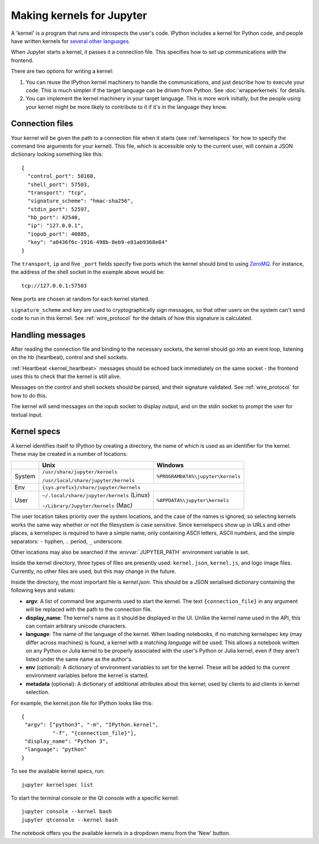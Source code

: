 .. _kernels:

==========================
Making kernels for Jupyter
==========================

A 'kernel' is a program that runs and introspects the user's code. IPython
includes a kernel for Python code, and people have written kernels for
`several other languages <https://github.com/ipython/ipython/wiki/IPython-kernels-for-other-languages>`_.

When Jupyter starts a kernel, it passes it a connection file. This specifies
how to set up communications with the frontend.

There are two options for writing a kernel:

1. You can reuse the IPython kernel machinery to handle the communications, and
   just describe how to execute your code. This is much simpler if the target
   language can be driven from Python. See :doc:`wrapperkernels` for details.
2. You can implement the kernel machinery in your target language. This is more
   work initially, but the people using your kernel might be more likely to
   contribute to it if it's in the language they know.

Connection files
================

Your kernel will be given the path to a connection file when it starts (see
:ref:`kernelspecs` for how to specify the command line arguments for your kernel).
This file, which is accessible only to the current user, will contain a JSON
dictionary looking something like this::

    {
      "control_port": 50160,
      "shell_port": 57503,
      "transport": "tcp",
      "signature_scheme": "hmac-sha256",
      "stdin_port": 52597,
      "hb_port": 42540,
      "ip": "127.0.0.1",
      "iopub_port": 40885,
      "key": "a0436f6c-1916-498b-8eb9-e81ab9368e84"
    }

The ``transport``, ``ip`` and five ``_port`` fields specify five ports which the
kernel should bind to using `ZeroMQ <http://zeromq.org/>`_. For instance, the
address of the shell socket in the example above would be::

    tcp://127.0.0.1:57503

New ports are chosen at random for each kernel started.

``signature_scheme`` and ``key`` are used to cryptographically sign messages, so
that other users on the system can't send code to run in this kernel. See
:ref:`wire_protocol` for the details of how this signature is calculated.

Handling messages
=================

After reading the connection file and binding to the necessary sockets, the
kernel should go into an event loop, listening on the hb (heartbeat), control
and shell sockets.

:ref:`Heartbeat <kernel_heartbeat>` messages should be echoed back immediately
on the same socket - the frontend uses this to check that the kernel is still
alive.

Messages on the control and shell sockets should be parsed, and their signature
validated. See :ref:`wire_protocol` for how to do this.

The kernel will send messages on the iopub socket to display output, and on the
stdin socket to prompt the user for textual input.

.. seealso::

   :doc:`messaging`
     Details of the different sockets and the messages that come over them

   `Creating Language Kernels for IPython <http://andrew.gibiansky.com/blog/ipython/ipython-kernels/>`_
     A blog post by the author of `IHaskell <https://github.com/gibiansky/IHaskell>`_,
     a Haskell kernel

   `simple_kernel <https://github.com/dsblank/simple_kernel>`_
     A simple example implementation of the kernel machinery in Python


.. _kernelspecs:

Kernel specs
============

A kernel identifies itself to IPython by creating a directory, the name of which
is used as an identifier for the kernel. These may be created in a number of
locations:

+--------+--------------------------------------------+-----------------------------------+
|        | Unix                                       | Windows                           |
+========+============================================+===================================+
| System | ``/usr/share/jupyter/kernels``             | ``%PROGRAMDATA%\jupyter\kernels`` |
|        |                                            |                                   |
|        | ``/usr/local/share/jupyter/kernels``       |                                   |
+--------+--------------------------------------------+-----------------------------------+
| Env    |                          ``{sys.prefix}/share/jupyter/kernels``                |
+--------+--------------------------------------------+-----------------------------------+
| User   | ``~/.local/share/jupyter/kernels`` (Linux) | ``%APPDATA%\jupyter\kernels``     |
|        |                                            |                                   |
|        | ``~/Library/Jupyter/kernels`` (Mac)        |                                   |
+--------+--------------------------------------------+-----------------------------------+

The user location takes priority over the system locations, and the case of the
names is ignored, so selecting kernels works the same way whether or not the
filesystem is case sensitive.
Since kernelspecs show up in URLs and other places,
a kernelspec is required to have a simple name, only containing ASCII letters, ASCII numbers, and the simple separators: ``-`` hyphen, ``.`` period, ``_`` underscore.

Other locations may also be searched if the :envvar:`JUPYTER_PATH` environment
variable is set.

Inside the kernel directory, three types of files are presently used:
``kernel.json``, ``kernel.js``, and logo image files. Currently, no other
files are used, but this may change in the future.

Inside the directory, the most important file is *kernel.json*. This should be a
JSON serialised dictionary containing the following keys and values:

- **argv**: A list of command line arguments used to start the kernel. The text
  ``{connection_file}`` in any argument will be replaced with the path to the
  connection file.
- **display_name**: The kernel's name as it should be displayed in the UI.
  Unlike the kernel name used in the API, this can contain arbitrary unicode
  characters.
- **language**: The name of the language of the kernel.
  When loading notebooks, if no matching kernelspec key (may differ across machines)
  is found, a kernel with a matching `language` will be used.
  This allows a notebook written on any Python or Julia kernel to be properly associated
  with the user's Python or Julia kernel, even if they aren't listed under the same name as the author's.
- **env** (optional): A dictionary of environment variables to set for the kernel.
  These will be added to the current environment variables before the kernel is
  started.
- **metadata** (optional): A dictionary of additional attributes about this
  kernel; used by clients to aid clients in kernel selection.

For example, the kernel.json file for IPython looks like this::

    {
     "argv": ["python3", "-m", "IPython.kernel",
              "-f", "{connection_file}"],
     "display_name": "Python 3",
     "language": "python"
    }

To see the available kernel specs, run::

    jupyter kernelspec list

To start the terminal console or the Qt console with a specific kernel::

    jupyter console --kernel bash
    jupyter qtconsole --kernel bash

The notebook offers you the available kernels in a dropdown menu from the 'New'
button.
